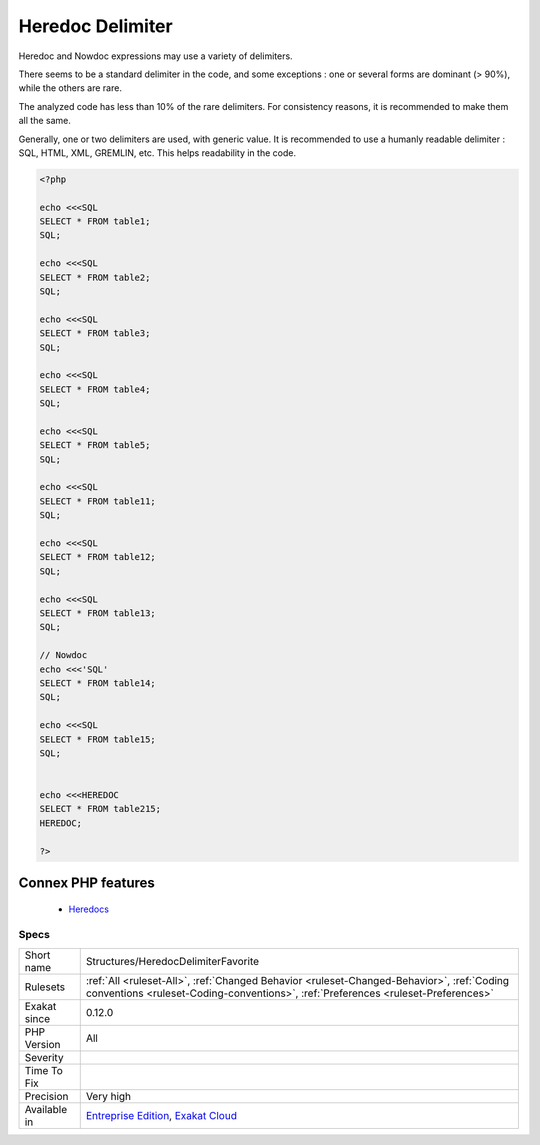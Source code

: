 .. _structures-heredocdelimiterfavorite:


.. _heredoc-delimiter:

Heredoc Delimiter
+++++++++++++++++

.. meta::
	:description:
		Heredoc Delimiter: Heredoc and Nowdoc expressions may use a variety of delimiters.
	:twitter:card: summary_large_image
	:twitter:site: @exakat
	:twitter:title: Heredoc Delimiter
	:twitter:description: Heredoc Delimiter: Heredoc and Nowdoc expressions may use a variety of delimiters
	:twitter:creator: @exakat
	:twitter:image:src: https://www.exakat.io/wp-content/uploads/2020/06/logo-exakat.png
	:og:image: https://www.exakat.io/wp-content/uploads/2020/06/logo-exakat.png
	:og:title: Heredoc Delimiter
	:og:type: article
	:og:description: Heredoc and Nowdoc expressions may use a variety of delimiters
	:og:url: https://exakat.readthedocs.io/en/latest/Reference/Rules/Heredoc Delimiter.html
	:og:locale: en

.. raw:: html


	<script type="application/ld+json">{"@context":"https:\/\/schema.org","@graph":[{"@type":"WebPage","@id":"https:\/\/php-tips.readthedocs.io\/en\/latest\/Reference\/Rules\/Structures\/HeredocDelimiterFavorite.html","url":"https:\/\/php-tips.readthedocs.io\/en\/latest\/Reference\/Rules\/Structures\/HeredocDelimiterFavorite.html","name":"Heredoc Delimiter","isPartOf":{"@id":"https:\/\/www.exakat.io\/"},"datePublished":"Fri, 10 Jan 2025 09:46:18 +0000","dateModified":"Fri, 10 Jan 2025 09:46:18 +0000","description":"Heredoc and Nowdoc expressions may use a variety of delimiters","inLanguage":"en-US","potentialAction":[{"@type":"ReadAction","target":["https:\/\/exakat.readthedocs.io\/en\/latest\/Heredoc Delimiter.html"]}]},{"@type":"WebSite","@id":"https:\/\/www.exakat.io\/","url":"https:\/\/www.exakat.io\/","name":"Exakat","description":"Smart PHP static analysis","inLanguage":"en-US"}]}</script>

Heredoc and Nowdoc expressions may use a variety of delimiters. 

There seems to be a standard delimiter in the code, and some exceptions : one or several forms are dominant (> 90%), while the others are rare. 

The analyzed code has less than 10% of the rare delimiters. For consistency reasons, it is recommended to make them all the same. 

Generally, one or two delimiters are used, with generic value. It is recommended to use a humanly readable delimiter : SQL, HTML, XML, GREMLIN, etc. This helps readability in the code.

.. code-block:: php
   
   <?php
   
   echo <<<SQL
   SELECT * FROM table1;
   SQL;
   
   echo <<<SQL
   SELECT * FROM table2;
   SQL;
   
   echo <<<SQL
   SELECT * FROM table3;
   SQL;
   
   echo <<<SQL
   SELECT * FROM table4;
   SQL;
   
   echo <<<SQL
   SELECT * FROM table5;
   SQL;
   
   echo <<<SQL
   SELECT * FROM table11;
   SQL;
   
   echo <<<SQL
   SELECT * FROM table12;
   SQL;
   
   echo <<<SQL
   SELECT * FROM table13;
   SQL;
   
   // Nowdoc
   echo <<<'SQL'
   SELECT * FROM table14;
   SQL;
   
   echo <<<SQL
   SELECT * FROM table15;
   SQL;
   
   
   echo <<<HEREDOC
   SELECT * FROM table215;
   HEREDOC;
   
   ?>
Connex PHP features
-------------------

  + `Heredocs <https://php-dictionary.readthedocs.io/en/latest/dictionary/heredoc.ini.html>`_


Specs
_____

+--------------+--------------------------------------------------------------------------------------------------------------------------------------------------------------------------------+
| Short name   | Structures/HeredocDelimiterFavorite                                                                                                                                            |
+--------------+--------------------------------------------------------------------------------------------------------------------------------------------------------------------------------+
| Rulesets     | :ref:`All <ruleset-All>`, :ref:`Changed Behavior <ruleset-Changed-Behavior>`, :ref:`Coding conventions <ruleset-Coding-conventions>`, :ref:`Preferences <ruleset-Preferences>` |
+--------------+--------------------------------------------------------------------------------------------------------------------------------------------------------------------------------+
| Exakat since | 0.12.0                                                                                                                                                                         |
+--------------+--------------------------------------------------------------------------------------------------------------------------------------------------------------------------------+
| PHP Version  | All                                                                                                                                                                            |
+--------------+--------------------------------------------------------------------------------------------------------------------------------------------------------------------------------+
| Severity     |                                                                                                                                                                                |
+--------------+--------------------------------------------------------------------------------------------------------------------------------------------------------------------------------+
| Time To Fix  |                                                                                                                                                                                |
+--------------+--------------------------------------------------------------------------------------------------------------------------------------------------------------------------------+
| Precision    | Very high                                                                                                                                                                      |
+--------------+--------------------------------------------------------------------------------------------------------------------------------------------------------------------------------+
| Available in | `Entreprise Edition <https://www.exakat.io/entreprise-edition>`_, `Exakat Cloud <https://www.exakat.io/exakat-cloud/>`_                                                        |
+--------------+--------------------------------------------------------------------------------------------------------------------------------------------------------------------------------+


